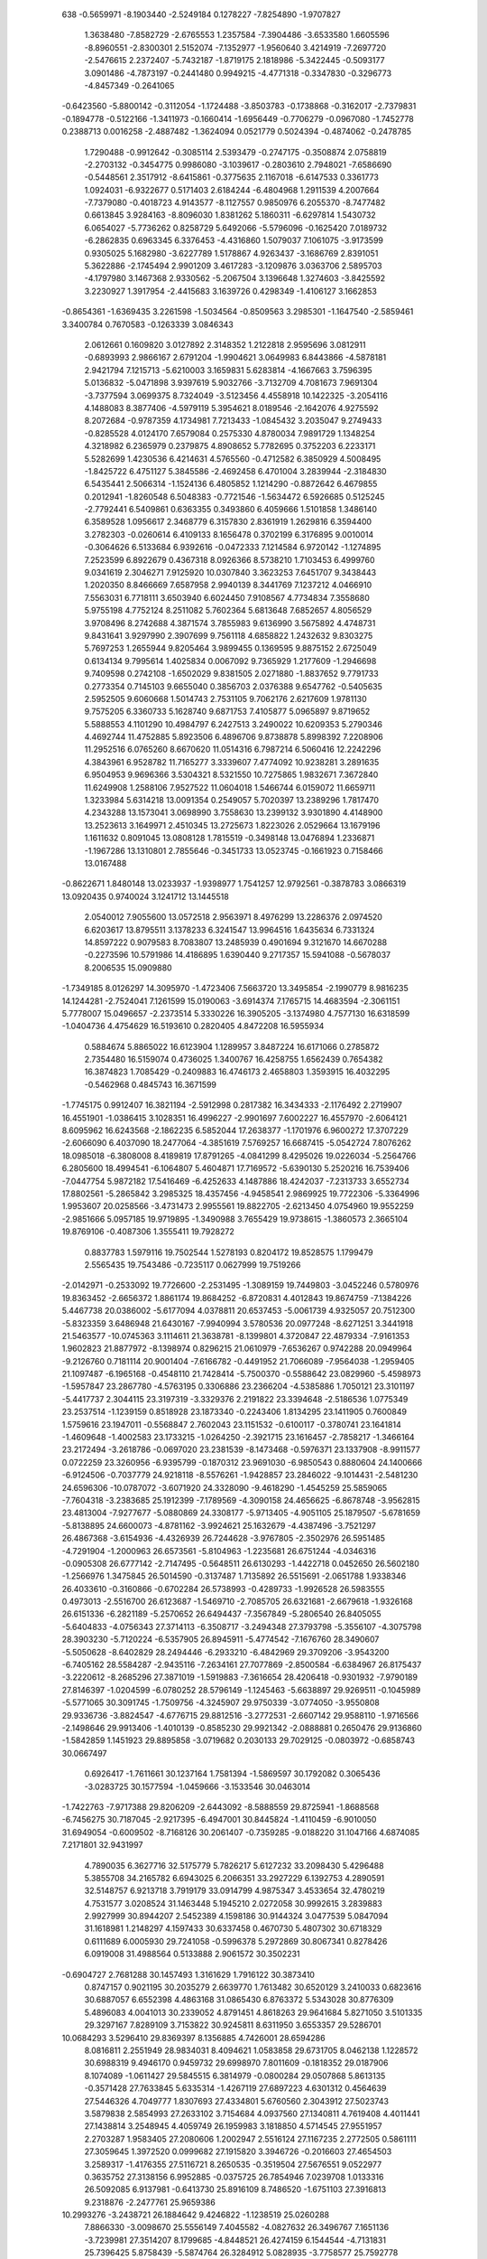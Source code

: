     
  638
  -0.5659971  -8.1903440  -2.5249184   0.1278227  -7.8254890  -1.9707827
   1.3638480  -7.8582729  -2.6765553   1.2357584  -7.3904486  -3.6533580
   1.6605596  -8.8960551  -2.8300301   2.5152074  -7.1352977  -1.9560640
   3.4214919  -7.2697720  -2.5476615   2.2372407  -5.7432187  -1.8719175
   2.1818986  -5.3422445  -0.5093177   3.0901486  -4.7873197  -0.2441480
   0.9949215  -4.4771318  -0.3347830  -0.3296773  -4.8457349  -0.2641065
  -0.6423560  -5.8800142  -0.3112054  -1.1724488  -3.8503783  -0.1738868
  -0.3162017  -2.7379831  -0.1894778  -0.5122166  -1.3411973  -0.1660414
  -1.6956449  -0.7706279  -0.0967080  -1.7452778   0.2388713   0.0016258
  -2.4887482  -1.3624094   0.0521779   0.5024394  -0.4874062  -0.2478785
   1.7290488  -0.9912642  -0.3085114   2.5393479  -0.2747175  -0.3508874
   2.0758819  -2.2703132  -0.3454775   0.9986080  -3.1039617  -0.2803610
   2.7948021  -7.6586690  -0.5448561   2.3517912  -8.6415861  -0.3775635
   2.1167018  -6.6147533   0.3361773   1.0924031  -6.9322677   0.5171403
   2.6184244  -6.4804968   1.2911539   4.2007664  -7.7379080  -0.4018723
   4.9143577  -8.1127557   0.9850976   6.2055370  -8.7477482   0.6613845
   3.9284163  -8.8096030   1.8381262   5.1860311  -6.6297814   1.5430732
   6.0654027  -5.7736262   0.8258729   5.6492066  -5.5796096  -0.1625420
   7.0189732  -6.2862835   0.6963345   6.3376453  -4.4316860   1.5079037
   7.1061075  -3.9173599   0.9305025   5.1682980  -3.6227789   1.5178867
   4.9263437  -3.1686769   2.8391051   5.3622886  -2.1745494   2.9901209
   3.4617283  -3.1209876   3.0363706   2.5895703  -4.1797980   3.1467368
   2.9330562  -5.2067504   3.1396648   1.3274603  -3.8425592   3.2230927
   1.3917954  -2.4415683   3.1639726   0.4298349  -1.4106127   3.1662853
  -0.8654361  -1.6369435   3.2261598  -1.5034564  -0.8509563   3.2985301
  -1.1647540  -2.5859461   3.3400784   0.7670583  -0.1263339   3.0846343
   2.0612661   0.1609820   3.0127892   2.3148352   1.2122818   2.9595696
   3.0812911  -0.6893993   2.9866167   2.6791204  -1.9904621   3.0649983
   6.8443866  -4.5878181   2.9421794   7.1215713  -5.6210003   3.1659831
   5.6283814  -4.1667663   3.7596395   5.0136832  -5.0471898   3.9397619
   5.9032766  -3.7132709   4.7081673   7.9691304  -3.7377594   3.0699375
   8.7324049  -3.5123456   4.4558918  10.1422325  -3.2054116   4.1488083
   8.3877406  -4.5979119   5.3954621   8.0189546  -2.1642076   4.9275592
   8.2072684  -0.9787359   4.1734981   7.7213433  -1.0845432   3.2035047
   9.2749433  -0.8285528   4.0124170   7.6579084   0.2575330   4.8780034
   7.9891729   1.1348254   4.3218982   6.2365979   0.2379875   4.8908652
   5.7782695   0.3752203   6.2233171   5.5282699   1.4230536   6.4214631
   4.5765560  -0.4712582   6.3850929   4.5008495  -1.8425722   6.4751127
   5.3845586  -2.4692458   6.4701004   3.2839944  -2.3184830   6.5435441
   2.5066314  -1.1524136   6.4805852   1.1214290  -0.8872642   6.4679855
   0.2012941  -1.8260548   6.5048383  -0.7721546  -1.5634472   6.5926685
   0.5125245  -2.7792441   6.5409861   0.6363355   0.3493860   6.4059666
   1.5101858   1.3486140   6.3589528   1.0956617   2.3468779   6.3157830
   2.8361919   1.2629816   6.3594400   3.2782303  -0.0260614   6.4109133
   8.1656478   0.3702199   6.3176895   9.0010014  -0.3064626   6.5133684
   6.9392616  -0.0472333   7.1214584   6.9720142  -1.1274895   7.2523599
   6.8922679   0.4367318   8.0926366   8.5738210   1.7103453   6.4999760
   9.0341619   2.3046271   7.9125920  10.0307840   3.3623253   7.6451707
   9.3438443   1.2020350   8.8466669   7.6587958   2.9940139   8.3441769
   7.1237212   4.0466910   7.5563031   6.7718111   3.6503940   6.6024450
   7.9108567   4.7734834   7.3558680   5.9755198   4.7752124   8.2511082
   5.7602364   5.6813648   7.6852657   4.8056529   3.9708496   8.2742688
   4.3871574   3.7855983   9.6136990   3.5675892   4.4748731   9.8431641
   3.9297990   2.3907699   9.7561118   4.6858822   1.2432632   9.8303275
   5.7697253   1.2655944   9.8205464   3.9899455   0.1369595   9.8875152
   2.6725049   0.6134134   9.7995614   1.4025834   0.0067092   9.7365929
   1.2177609  -1.2946698   9.7409598   0.2742108  -1.6502029   9.8381505
   2.0271880  -1.8837652   9.7791733   0.2773354   0.7145103   9.6655040
   0.3856703   2.0376388   9.6547762  -0.5405635   2.5952505   9.6060668
   1.5014743   2.7531105   9.7062176   2.6217609   1.9781130   9.7575205
   6.3360733   5.1628740   9.6871753   7.4105877   5.0965897   9.8719652
   5.5888553   4.1101290  10.4984797   6.2427513   3.2490022  10.6209353
   5.2790346   4.4692744  11.4752885   5.8923506   6.4896706   9.8738878
   5.8998392   7.2208906  11.2952516   6.0765260   8.6670620  11.0514316
   6.7987214   6.5060416  12.2242296   4.3843961   6.9528782  11.7165277
   3.3339607   7.4774092  10.9238281   3.2891635   6.9504953   9.9696366
   3.5304321   8.5321550  10.7275865   1.9832671   7.3672840  11.6249908
   1.2588106   7.9527522  11.0604018   1.5466744   6.0159072  11.6659711
   1.3233984   5.6314218  13.0091354   0.2549057   5.7020397  13.2389296
   1.7817470   4.2343288  13.1573041   3.0698990   3.7558630  13.2399132
   3.9301890   4.4148900  13.2523613   3.1649971   2.4510345  13.2725673
   1.8223026   2.0529664  13.1679196   1.1611632   0.8091045  13.0808128
   1.7815519  -0.3498148  13.0476894   1.2336871  -1.1967286  13.1310801
   2.7855646  -0.3451733  13.0523745  -0.1661923   0.7158466  13.0167488
  -0.8622671   1.8480148  13.0233937  -1.9398977   1.7541257  12.9792561
  -0.3878783   3.0866319  13.0920435   0.9740024   3.1241712  13.1445518
   2.0540012   7.9055600  13.0572518   2.9563971   8.4976299  13.2286376
   2.0974520   6.6203617  13.8795511   3.1378233   6.3241547  13.9964516
   1.6435634   6.7331324  14.8597222   0.9079583   8.7083807  13.2485939
   0.4901694   9.3121670  14.6670288  -0.2273596  10.5791986  14.4186895
   1.6390440   9.2717357  15.5941088  -0.5678037   8.2006535  15.0909880
  -1.7349185   8.0126297  14.3095970  -1.4723406   7.5663720  13.3495854
  -2.1990779   8.9816235  14.1244281  -2.7524041   7.1261599  15.0190063
  -3.6914374   7.1765715  14.4683594  -2.3061151   5.7778007  15.0496657
  -2.2373514   5.3330226  16.3905205  -3.1374980   4.7577130  16.6318599
  -1.0404736   4.4754629  16.5193610   0.2820405   4.8472208  16.5955934
   0.5884674   5.8865022  16.6123904   1.1289957   3.8487224  16.6171066
   0.2785872   2.7354480  16.5159074   0.4736025   1.3400767  16.4258755
   1.6562439   0.7654382  16.3874823   1.7085429  -0.2409883  16.4746173
   2.4658803   1.3593915  16.4032295  -0.5462968   0.4845743  16.3671599
  -1.7745175   0.9912407  16.3821194  -2.5912998   0.2817382  16.3434333
  -2.1176492   2.2719907  16.4551901  -1.0386415   3.1028351  16.4996227
  -2.9901697   7.6002227  16.4557970  -2.6064121   8.6095962  16.6243568
  -2.1862235   6.5852044  17.2638377  -1.1701976   6.9600272  17.3707229
  -2.6066090   6.4037090  18.2477064  -4.3851619   7.5769257  16.6687415
  -5.0542724   7.8076262  18.0985018  -6.3808008   8.4189819  17.8791265
  -4.0841299   8.4295026  19.0226034  -5.2564766   6.2805600  18.4994541
  -6.1064807   5.4604871  17.7169572  -5.6390130   5.2520216  16.7539406
  -7.0447754   5.9872182  17.5416469  -6.4252633   4.1487886  18.4242037
  -7.2313733   3.6552734  17.8802561  -5.2865842   3.2985325  18.4357456
  -4.9458541   2.9869925  19.7722306  -5.3364996   1.9953607  20.0258566
  -3.4731473   2.9955561  19.8822705  -2.6213450   4.0754960  19.9552259
  -2.9851666   5.0957185  19.9719895  -1.3490988   3.7655429  19.9738615
  -1.3860573   2.3665104  19.8769106  -0.4087306   1.3555411  19.7928272
   0.8837783   1.5979116  19.7502544   1.5278193   0.8204172  19.8528575
   1.1799479   2.5565435  19.7543486  -0.7235117   0.0627999  19.7519266
  -2.0142971  -0.2533092  19.7726600  -2.2531495  -1.3089159  19.7449803
  -3.0452246   0.5780976  19.8363452  -2.6656372   1.8861174  19.8684252
  -6.8720831   4.4012843  19.8674759  -7.1384226   5.4467738  20.0386002
  -5.6177094   4.0378811  20.6537453  -5.0061739   4.9325057  20.7512300
  -5.8323359   3.6486948  21.6430167  -7.9940994   3.5780536  20.0977248
  -8.6271251   3.3441918  21.5463577 -10.0745363   3.1114611  21.3638781
  -8.1399801   4.3720847  22.4879334  -7.9161353   1.9602823  21.8877972
  -8.1398974   0.8296215  21.0610979  -7.6536267   0.9742288  20.0949964
  -9.2126760   0.7181114  20.9001404  -7.6166782  -0.4491952  21.7066089
  -7.9564038  -1.2959405  21.1097487  -6.1965168  -0.4548110  21.7428414
  -5.7500370  -0.5588642  23.0829960  -5.4598973  -1.5957847  23.2867780
  -4.5763195   0.3306886  23.2366204  -4.5385886   1.7050121  23.3101197
  -5.4417737   2.3044115  23.3197319  -3.3329376   2.2191822  23.3394648
  -2.5186536   1.0775349  23.2537514  -1.1239159   0.8518928  23.1873340
  -0.2243406   1.8134295  23.1411905   0.7600849   1.5759616  23.1947011
  -0.5568847   2.7602043  23.1151532  -0.6100117  -0.3780741  23.1641814
  -1.4609648  -1.4002583  23.1733215  -1.0264250  -2.3921715  23.1616457
  -2.7858217  -1.3466164  23.2172494  -3.2618786  -0.0697020  23.2381539
  -8.1473468  -0.5976371  23.1337908  -8.9911577   0.0722259  23.3260956
  -6.9395799  -0.1870312  23.9691030  -6.9850543   0.8880604  24.1400666
  -6.9124506  -0.7037779  24.9218118  -8.5576261  -1.9428857  23.2846022
  -9.1014431  -2.5481230  24.6596306 -10.0787072  -3.6071920  24.3328090
  -9.4618290  -1.4545259  25.5859065  -7.7604318  -3.2383685  25.1912399
  -7.1789569  -4.3090158  24.4656625  -6.8678748  -3.9562815  23.4813004
  -7.9277677  -5.0880869  24.3308177  -5.9713405  -4.9051105  25.1879507
  -5.6781659  -5.8138895  24.6600073  -4.8781162  -3.9924621  25.1632679
  -4.4387496  -3.7521297  26.4867368  -3.6154936  -4.4326939  26.7244628
  -3.9767805  -2.3502976  26.5951485  -4.7291904  -1.2000963  26.6573561
  -5.8104963  -1.2235681  26.6751244  -4.0346316  -0.0905308  26.6777142
  -2.7147495  -0.5648511  26.6130293  -1.4422718   0.0452650  26.5602180
  -1.2566976   1.3475845  26.5014590  -0.3137487   1.7135892  26.5515691
  -2.0651788   1.9338346  26.4033610  -0.3160866  -0.6702284  26.5738993
  -0.4289733  -1.9926528  26.5983555   0.4973013  -2.5516700  26.6123687
  -1.5469710  -2.7085705  26.6321681  -2.6679618  -1.9326168  26.6151336
  -6.2821189  -5.2570652  26.6494437  -7.3567849  -5.2806540  26.8405055
  -5.6404833  -4.0756343  27.3714113  -6.3508717  -3.2494348  27.3793798
  -5.3556107  -4.3075798  28.3903230  -5.7120224  -6.5357905  26.8945911
  -5.4774542  -7.1676760  28.3490607  -5.5050628  -8.6402829  28.2494446
  -6.2933210  -6.4842969  29.3709206  -3.9543200  -6.7405162  28.5584287
  -2.9435116  -7.2634161  27.7077869  -2.8500584  -6.6384967  26.8175437
  -3.2220612  -8.2685296  27.3871019  -1.5919883  -7.3616654  28.4206418
  -0.9301932  -7.9790189  27.8146397  -1.0204599  -6.0780252  28.5796149
  -1.1245463  -5.6638897  29.9269511  -0.1045989  -5.5771065  30.3091745
  -1.7509756  -4.3245907  29.9750339  -3.0774050  -3.9550808  29.9336736
  -3.8824547  -4.6776715  29.8812516  -3.2772531  -2.6607142  29.9588110
  -1.9716566  -2.1498646  29.9913406  -1.4010139  -0.8585230  29.9921342
  -2.0888881   0.2650476  29.9136860  -1.5842859   1.1451923  29.8895858
  -3.0719682   0.2030133  29.7029125  -0.0803972  -0.6858743  30.0667497
   0.6926417  -1.7611661  30.1237164   1.7581394  -1.5869597  30.1792082
   0.3065436  -3.0283725  30.1577594  -1.0459666  -3.1533546  30.0463014
  -1.7422763  -7.9717388  29.8206209  -2.6443092  -8.5888559  29.8725941
  -1.8688568  -6.7456275  30.7187045  -2.9217395  -6.4947001  30.8445824
  -1.4110459  -6.9010050  31.6949054  -0.6009502  -8.7168126  30.2061407
  -0.7359285  -9.0188220  31.1047166   4.6874085   7.2171801  32.9431997
   4.7890035   6.3627716  32.5175779   5.7826217   5.6127232  33.2098430
   5.4296488   5.3855708  34.2165782   6.6943025   6.2066351  33.2927229
   6.1392753   4.2890591  32.5148757   6.9213718   3.7919179  33.0914799
   4.9875347   3.4533654  32.4780219   4.7531577   3.0208524  31.1463448
   5.1945210   2.0272058  30.9992615   3.2839883   2.9927999  30.8944207
   2.5452389   4.1598186  30.9144324   3.0477539   5.0847094  31.1618981
   1.2148297   4.1597433  30.6337458   0.4670730   5.4807302  30.6718329
   0.6111689   6.0005930  29.7241058  -0.5996378   5.2972869  30.8067341
   0.8278426   6.0919008  31.4988564   0.5133888   2.9061572  30.3502231
  -0.6904727   2.7681288  30.1457493   1.3161629   1.7916122  30.3873410
   0.8747157   0.9021195  30.2035279   2.6639770   1.7613482  30.6520129
   3.2410033   0.6823616  30.6887057   6.6552398   4.4863168  31.0865430
   6.8763372   5.5343028  30.8776309   5.4896083   4.0041013  30.2339052
   4.8791451   4.8618263  29.9641684   5.8271050   3.5101335  29.3297167
   7.8289109   3.7153822  30.9245811   8.6311950   3.6553357  29.5286701
  10.0684293   3.5296410  29.8369397   8.1356885   4.7426001  28.6594286
   8.0816811   2.2551949  28.9834031   8.4094621   1.0583858  29.6731705
   8.0462138   1.1228572  30.6988319   9.4946170   0.9459732  29.6998970
   7.8011609  -0.1818352  29.0187906   8.1074089  -1.0611427  29.5845515
   6.3814979  -0.0800284  29.0507868   5.8613135  -0.3571428  27.7633845
   5.6335314  -1.4267119  27.6897223   4.6301312   0.4564639  27.5446326
   4.7049777   1.8307693  27.4334801   5.6760560   2.3043912  27.5023743
   3.5879838   2.5854993  27.2633102   3.7154684   4.0937560  27.1340811
   4.7619408   4.4011441  27.1438814   3.2548945   4.4059749  26.1959983
   3.1818850   4.5714545  27.9551957   2.2703287   1.9583405  27.2080606
   1.2002947   2.5516124  27.1167235   2.2772505   0.5861111  27.3059645
   1.3972520   0.0999682  27.1915820   3.3946726  -0.2016603  27.4654503
   3.2589317  -1.4176355  27.5116721   8.2650535  -0.3519504  27.5676551
   9.0522977   0.3635752  27.3138156   6.9952885  -0.0375725  26.7854946
   7.0239708   1.0133316  26.5092085   6.9137981  -0.6413730  25.8916109
   8.7486520  -1.6751103  27.3916813   9.2318876  -2.2477761  25.9659386
  10.2993276  -3.2438721  26.1884642   9.4246822  -1.1238519  25.0260288
   7.8866330  -3.0098670  25.5556149   7.4045582  -4.0827632  26.3496767
   7.1651136  -3.7239981  27.3514207   8.1799685  -4.8448521  26.4274159
   6.1544544  -4.7131831  25.7396425   5.8758439  -5.5874764  26.3284912
   5.0828935  -3.7758577  25.7592778   4.5007145  -3.6987233  24.4704800
   3.6805148  -4.4222503  24.4024987   3.9967978  -2.3146307  24.2398370
   4.8703243  -1.2526531  24.1246516   5.9335406  -1.4469536  24.1762845
   4.4161732   0.0188898  23.9665845   5.4145325   1.1536757  23.8156778
   6.4390100   0.7790007  23.8163292   5.2190744   1.6696357  22.8757158
   5.2817806   1.8642543  24.6308269   2.9819067   0.2973908  23.9369324
   2.4674139   1.4095494  23.8537896   2.1775103  -0.8142256  24.0209256
   1.1784631  -0.6822380  23.9245543   2.6144120  -2.1136342  24.1430524
   1.7906435  -3.0180783  24.1216651   6.4075274  -5.1514177  24.2943859
   7.4676036  -5.0867154  24.0338861   5.6040932  -4.1284787  23.5024585
   6.2704382  -3.3111201  23.2434584   5.1876074  -4.5516502  22.5989181
   5.9599860  -6.4855400  24.1427260   5.9827235  -7.2500577  22.7311761
   6.2182665  -8.6902336  22.9738913   6.8213273  -6.4948064  21.7781588
   4.4562466  -7.0343464  22.3114657   3.4131219  -7.6157194  23.0749533
   3.3901663  -7.1666090  24.0683942   3.5989168  -8.6851583  23.1772185
   2.0571381  -7.4162736  22.4006885   1.3047774  -7.9729628  22.9588089
   1.7155846  -6.0357347  22.4053714   1.3631867  -5.6267048  21.0972011
   0.2777038  -5.7194454  20.9744729   1.7957711  -4.2150636  20.8947161
   3.1352017  -3.8865109  20.8392983   3.8658408  -4.6793466  20.9343023
   3.5378091  -2.5974792  20.6831158   5.0185362  -2.2797266  20.5684811
   5.6199447  -3.1895066  20.5798559   5.1891805  -1.7469715  19.6331027
   5.3147647  -1.6282419  21.3889245   2.5566122  -1.5173830  20.6122907
   2.8108134  -0.3181135  20.5310346   1.2446405  -1.9270848  20.6433744
   0.5284285  -1.2236746  20.5127977   0.8135638  -3.2293192  20.7423880
  -0.3823211  -3.4630010  20.6418702   2.0750096  -7.9192377  20.9533511
   2.9897243  -8.4779936  20.7321367   2.0430622  -6.6214557  20.1550420
   3.0680963  -6.3455518  19.9222913   1.4853487  -6.7224255  19.2342207
   0.9498874  -8.7522574  20.7524935   0.5670172  -9.3595830  19.3176548
  -0.0855330 -10.6684910  19.5144873   1.7121447  -9.2137053  18.3943034
  -0.5431454  -8.2965827  18.8883451  -1.7248108  -8.1620674  19.6584108
  -1.4743033  -7.7838316  20.6500985  -2.1962300  -9.1393817  19.7630893
  -2.7115090  -7.2084425  18.9928000  -3.6397718  -7.2096460  19.5655406
  -2.1677971  -5.8943929  18.9794801  -2.2191589  -5.3701113  17.6676668
  -3.1530218  -4.8096136  17.5434894  -1.0396089  -4.4836335  17.4568663
   0.2384507  -5.0042745  17.4250422   0.3628418  -6.0737063  17.5387905
   1.3223820  -4.1973661  17.2778057   2.7082047  -4.8129474  17.1923080
   2.6580781  -5.9028489  17.2034069   3.1839630  -4.4836336  16.2686727
   3.3108408  -4.4622003  18.0288737   1.1622387  -2.7472099  17.1942661
   2.0725456  -1.9258137  17.1211793  -0.1407316  -2.3085722  17.2032889
  -0.3057585  -1.3178019  17.0789338  -1.2560799  -3.1101555  17.2878734
  -2.3614668  -2.6012628  17.1556576  -3.0085691  -7.6361346  17.5517997
  -2.6182660  -8.6360543  17.3390302  -2.2535876  -6.5882284  16.7427748
  -1.2608017  -6.9782845  16.5300925  -2.7531736  -6.3568621  15.8115998
  -4.4101692  -7.6189935  17.3652624  -5.1038549  -7.8916690  15.9446141
  -6.4067993  -8.5464272  16.1710867  -4.1192578  -8.4731820  15.0081816
  -5.3614600  -6.3787947  15.5075511  -6.2197151  -5.5606978  16.2832266
  -5.7847656  -5.4062080  17.2712486  -7.1823827  -6.0583065  16.3990262
  -6.4458898  -4.2076203  15.6173082  -7.1839733  -3.6510800  16.1958195
  -5.2248408  -3.4808227  15.5956731  -4.9684376  -3.0293276  14.2822839
  -5.3892056  -2.0245955  14.1623301  -3.4967342  -3.0157650  14.0619913
  -2.7711614  -4.1901937  14.0291602  -3.2982084  -5.1285937  14.1493695
  -1.4215449  -4.1752300  13.8692306  -0.6632968  -5.4880502  13.7901707
  -1.3462055  -6.3386481  13.7957842  -0.0790764  -5.4994245  12.8709837
   0.0238189  -5.5607297  14.6321484  -0.7016625  -2.9085163  13.7575692
   0.5131520  -2.7800495  13.6376723  -1.4952035  -1.7866500  13.7847616
  -1.0489915  -0.8877742  13.6497599  -2.8663545  -1.7800990  13.8822126
  -3.4620404  -0.7201423  13.7443432  -6.9493950  -4.3754695  14.1784941
  -7.2354702  -5.4097612  13.9694318  -5.7238191  -3.9884875  13.3611102
  -5.1568332  -4.8928965  13.1499559  -5.9949376  -3.5054330  12.4316840
  -8.0627501  -3.5219523  14.0002891  -8.8100809  -3.3256898  12.5936096
 -10.2431631  -3.0824474  12.8575030  -8.3848503  -4.3683904  11.6359232
  -8.1322207  -1.9536583  12.1493941  -8.3405081  -0.7846997  12.9191522
  -7.8980892  -0.9103418  13.9074063  -9.4120578  -0.6182488  13.0341071
  -7.7198392   0.4339260  12.2447289  -7.9942166   1.3228671  12.8147999
  -6.3031893   0.3040702  12.2166120  -5.8336791   0.4975264  10.8972932
  -5.5881658   1.5560317  10.7559439  -4.6352998  -0.3568512  10.6753046
  -4.7386061  -1.7342520  10.6527019  -5.7163799  -2.1806211  10.7796302
  -3.6393065  -2.5174017  10.4942044  -3.7960755  -4.0275547  10.4196082
  -4.8474888  -4.3171281  10.4288917  -3.3326923  -4.3865128   9.5014113
  -3.2798018  -4.4882030  11.2603257  -2.3111744  -1.9160411  10.3832311
  -1.2518304  -2.5276048  10.2755951  -2.2930325  -0.5406212  10.4018668
  -1.4038970  -0.0760863  10.2637929  -3.3995512   0.2714902  10.4803853
  -3.2589598   1.4753361  10.3048862  -8.2208661   0.5859763  10.8074529
  -9.0768845  -0.0634903  10.6037021  -7.0111347   0.1539160   9.9874697
  -7.0955367  -0.9118483   9.7873140  -6.9456378   0.6889712   9.0496080
  -8.5909535   1.9351384  10.6151642  -9.0669024   2.4900333   9.1907435
 -10.1023773   3.5204678   9.4065707  -9.3066463   1.3528971   8.2801007
  -7.7174059   3.2008242   8.7358418  -7.2065119   4.2864333   9.4864839
  -6.9271219   3.9442741  10.4839444  -7.9791196   5.0498439   9.5845002
  -5.9856226   4.8995705   8.8078439  -5.6777276   5.7800458   9.3718048
  -4.9309980   3.9465698   8.8037655  -4.4311418   3.8012679   7.4901431
  -3.5994151   4.5021386   7.3508803  -3.9748733   2.3978979   7.2886819
  -4.8757830   1.3508683   7.2789772  -5.9253860   1.5744276   7.4200643
  -4.4599145   0.0681706   7.1106416  -5.4852287  -1.0519133   7.0494100
  -6.5026251  -0.6583816   7.0721388  -5.3377179  -1.6132081   6.1276148
  -5.3328542  -1.7312615   7.8868126  -3.0364326  -0.2371152   6.9733980
  -2.5506110  -1.3572142   6.8389630  -2.2049485   0.8578245   6.9973341
  -1.2129508   0.7032282   6.8711704  -2.6106391   2.1673169   7.0803533
  -1.7860690   3.0517241   6.8908301  -6.2911551   5.3038471   7.3597458
  -7.3653068   5.2829012   7.1516339  -5.5764647   4.2168571   6.5675126
  -6.2787321   3.4063449   6.3852394  -5.1997276   4.5874294   5.6243187
  -5.7807919   6.6059597   7.1378983  -5.8180768   7.3327835   5.7042226
  -6.0379737   8.7795681   5.9122916  -6.6715730   6.5658469   4.7733992
  -4.2985241   7.1040316   5.2692170  -3.2557847   7.6864723   6.0335166
  -3.2389005   7.2459710   7.0320849  -3.4423100   8.7570808   6.1271927
  -1.8913689   7.4842916   5.3803728  -1.1479032   8.0354275   5.9563425
  -1.5611486   6.1000211   5.3840075  -1.2800203   5.6732070   4.0662464
  -0.1997797   5.7425219   3.9011234  -1.7476765   4.2705532   3.8795805
  -3.0936142   3.9578995   3.8868047  -3.8082555   4.7600255   4.0320254
  -3.5162063   2.6745107   3.7301196  -5.0044817   2.3735588   3.6694459
  -5.5962134   3.2906709   3.6772820  -5.2118785   1.8221889   2.7529698
  -5.2862609   1.7427148   4.5115214  -2.5503985   1.5844279   3.5946845
  -2.8185168   0.3907728   3.4733714  -1.2333789   1.9793321   3.5863399
  -0.5259253   1.2652974   3.4744844  -0.7880422   3.2767910   3.6539884
   0.3943040   3.5049521   3.4270191  -1.8805858   7.9880209   3.9336621
  -2.7452631   8.6228907   3.7189841  -1.9662997   6.6837942   3.1521219
  -3.0143549   6.4514324   2.9893024  -1.4626389   6.7441420   2.1982626
  -0.6824254   8.7124622   3.7213936  -0.2337327   9.2474030   2.2796579
   0.4959544  10.5259962   2.4210564  -1.3478376   9.1103692   1.3214263
   0.8277111   8.1137975   1.9069414   1.9827889   7.9200744   2.7029933
   1.7064773   7.4732284   3.6595731   2.4568326   8.8840667   2.8907811
   2.9789942   7.0111999   1.9831298   3.9078750   6.9858208   2.5528796
   2.4402231   5.7039357   1.8843527   2.3502906   5.3166269   0.5305358
   3.2348790   4.7142563   0.3076611   1.1194153   4.5026058   0.3469373
  -0.1432330   5.0649133   0.3979130  -0.2367282   6.1330944   0.5512771
  -1.2575644   4.2910930   0.2935262  -2.6316209   4.9404494   0.2809423
  -2.5577969   6.0287060   0.2696989  -3.1704467   4.6130752  -0.6068888
  -3.1976064   4.6172556   1.1538628  -1.1427004   2.8378110   0.1772359
  -2.0727668   2.0400512   0.0901568   0.1472772   2.3633790   0.1248090
   0.2788944   1.3645954   0.0414568   1.2830499   3.1330607   0.1145981
   2.3553881   2.6141999  -0.1883864   3.2570718   7.5120293   0.5563474
   2.9357779   8.5534714   0.4458957   2.4130905   6.5911651  -0.3169430
   1.4304762   7.0376870  -0.4604893   2.8793026   6.3988464  -1.2827911
   4.6237164   7.3675050   0.2109444   4.7813794   7.8545420  -0.6015539

